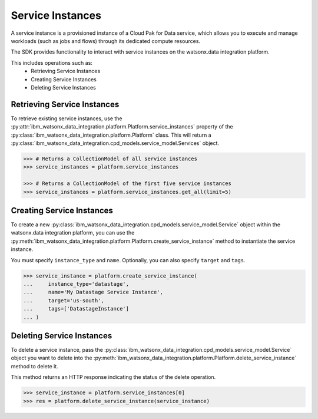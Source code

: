 
Service Instances
=================

A service instance is a provisioned instance of a Cloud Pak for Data service, which allows you to execute and manage workloads (such as jobs and flows) through its dedicated compute resources.

The SDK provides functionality to interact with service instances on the watsonx.data integration platform.

This includes operations such as:
    * Retrieving Service Instances
    * Creating Service Instances
    * Deleting Service Instances


Retrieving Service Instances
~~~~~~~~~~~~~~~~~~~~~~~~~~~~

To retrieve existing service instances, use the :py:attr:`ibm_watsonx_data_integration.platform.Platform.service_instances` property of the :py:class:`ibm_watsonx_data_integration.platform.Platform` class. This will return a :py:class:`ibm_watsonx_data_integration.cpd_models.service_model.Services` object.

.. code-block:: python

     >>> # Returns a CollectionModel of all service instances
     >>> service_instances = platform.service_instances

     >>> # Returns a CollectionModel of the first five service instances
     >>> service_instances = platform.service_instances.get_all(limit=5)


Creating Service Instances
~~~~~~~~~~~~~~~~~~~~~~~~~~
To create a new :py:class:`ibm_watsonx_data_integration.cpd_models.service_model.Service` object within the watsonx.data integration platform, you can use the :py:meth:`ibm_watsonx_data_integration.platform.Platform.create_service_instance` method to instantiate the service instance.

You must specify  ``instance_type`` and ``name``. Optionally, you can also specify ``target`` and ``tags``.

.. code-block:: python

    >>> service_instance = platform.create_service_instance(
    ...     instance_type='datastage',
    ...     name='My Datastage Service Instance',
    ...     target='us-south',
    ...     tags=['DatastageInstance']
    ... )



Deleting Service Instances
~~~~~~~~~~~~~~~~~~~~~~~~~~
To delete a service instance, pass the :py:class:`ibm_watsonx_data_integration.cpd_models.service_model.Service` object you want to delete into the :py:meth:`ibm_watsonx_data_integration.platform.Platform.delete_service_instance` method to delete it.

This method returns an HTTP response indicating the status of the delete operation.

.. code-block:: python

    >>> service_instance = platform.service_instances[0]
    >>> res = platform.delete_service_instance(service_instance)
